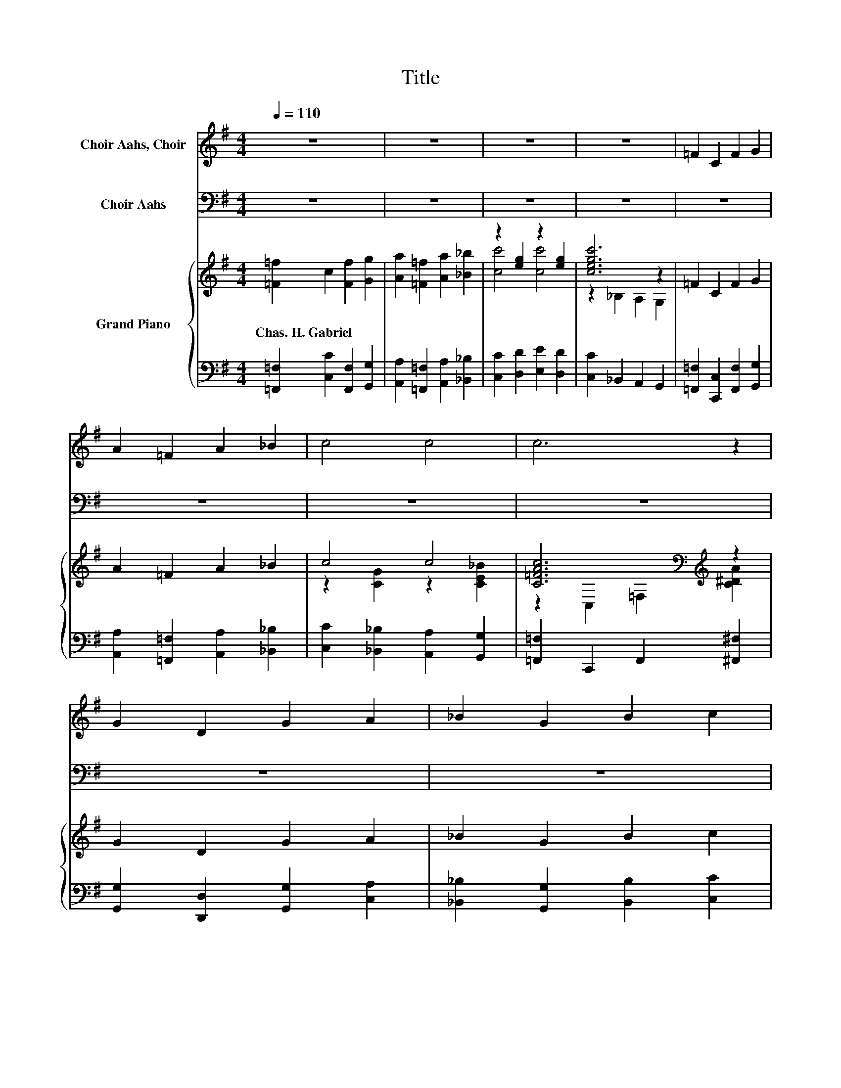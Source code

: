 X:1
T:Title
%%score ( 1 2 ) 3 { ( 4 6 9 ) | ( 5 7 8 ) }
L:1/8
Q:1/4=110
M:4/4
K:G
V:1 treble nm="Choir Aahs, Choir"
V:2 treble 
V:3 bass nm="Choir Aahs"
V:4 treble nm="Grand Piano"
V:6 treble 
V:9 treble 
V:5 bass 
V:7 bass 
V:8 bass 
V:1
 z8 | z8 | z8 | z8 | =F2 C2 F2 G2 | A2 =F2 A2 _B2 | c4 c4 | c6 z2 | G2 D2 G2 A2 | _B2 G2 B2 c2 | %10
 d4 d4 | d6 z2 | e4 d4 | c2 _B2 A2 B2 | d2 A2 ^G2 A2 | c4 B2 c2 | e2 c2 A2 c2 | B2 d2 c2 B2 | A8- | %19
 A2 z2 z4 |[M:1/4] D2 |[M:4/4] [DB]3 [DB] [Ec]2 [DB]2 | [Dd]4 [FA]2 [FB]2 | %23
 [EG]2 [=FG]2 [Ec]2 [Ec]2 | [DB]6 [DB]2 | [Ee]3 [Ee] [EA]2 [DA]2 | [Dd]4 [EG]2 [Ac]2 | %27
 z4 B2 z2[Q:1/4=108][Q:1/4=107][Q:1/4=105][Q:1/4=104][Q:1/4=102][Q:1/4=100][Q:1/4=99][Q:1/4=97][Q:1/4=95][Q:1/4=94][Q:1/4=92][Q:1/4=91][Q:1/4=89][Q:1/4=87][Q:1/4=86][Q:1/4=84] | %28
[M:3/4] [DG]6 |] %29
V:2
 x8 | x8 | x8 | x8 | x8 | x8 | x8 | x8 | x8 | x8 | x8 | x8 | x8 | x8 | x8 | x8 | x8 | x8 | x8 | %19
 x8 |[M:1/4] x2 |[M:4/4] x8 | x8 | x8 | x8 | x8 | x8 | [GB]2 [EB]2 FE [DA]2 |[M:3/4] x6 |] %29
V:3
 z8 | z8 | z8 | z8 | z8 | z8 | z8 | z8 | z8 | z8 | z8 | z8 | z8 | z8 | z8 | z8 | z8 | z8 | z8 | %19
 z8 |[M:1/4] [A,,F,]2 |[M:4/4] [G,,G,]3 [G,,G,] [G,,G,]2 G,2 | [F,A,]4 [D,C]2 [^D,B,]2 | %23
 [E,B,]2 [D,B,]2 [C,G,]2 [E,G,]2 | G,6 G,2 | [C,G,]3 [C,G,] [^C,G,]2 [=C,F,]2 | %26
 [B,,G,]4 [E,B,]2 [A,,E]2 | [B,,E]2 [E,D]2 [A,,^C]2 [D,=C]2 |[M:3/4] [G,,B,]6 |] %29
V:4
 [=F=f]2 c2 [Ff]2 [Gg]2 | [Aa]2 [=F=f]2 [Aa]2 [_B_b]2 | z2 [eg]2 z2 [eg]2 | [cegc']6 z2 | %4
w: Chas.~H.~Gabriel * * *||||
 =F2 C2 F2 G2 | A2 =F2 A2 _B2 | c4 c4 | [C=FAc]6[K:bass][K:treble] z2 | G2 D2 G2 A2 | %9
w: |||||
 _B2 G2 B2 c2 | d4 d4 | [DG_Bd]6 z2 | e2- [_Be]2 z2 B2 | c2 _B2 A2 B2 | [=FAd]2 A2 ^G2 A2 | %15
w: ||||||
 c4 B2 c2 | [EAce]2 c2 A2 c2 | [^GB]2 [Bd]2 [Ac]2 B2 | z2 A,2 E,2 z2 | z2 _B2 =B2 c2 |[M:1/4] D2 | %21
w: ||||||
[M:4/4] z2 (3GGG c2 B2 | z2 (3AAA z2 B2 | G2 G2 c2 c2 | z2 (3GGG G2 B2[K:bass] | %25
w: ||||
 z2 [Gce]2[K:bass][K:treble] z2 A2 | [G,DA]4 G2 c2 | B2 B2 B2 A2 |[M:3/4] [G,B,DG]6 |] %29
w: ||||
V:5
 [=F,,=F,]2 [C,C]2 [F,,F,]2 [G,,G,]2 | [A,,A,]2 [=F,,=F,]2 [A,,A,]2 [_B,,_B,]2 | %2
 [C,C]2 [D,D]2 [E,E]2 [D,D]2 | [C,C]2 _B,,2 A,,2 G,,2 | [=F,,=F,]2 [C,,C,]2 [F,,F,]2 [G,,G,]2 | %5
 [A,,A,]2 [=F,,=F,]2 [A,,A,]2 [_B,,_B,]2 | [C,C]2 [_B,,_B,]2 [A,,A,]2 [G,,G,]2 | %7
 [=F,,=F,]2 C,,2 F,,2 [^F,,^F,]2 | [G,,G,]2 [D,,D,]2 [G,,G,]2 [C,A,]2 | %9
 [_B,,_B,]2 [G,,G,]2 [B,,B,]2 [C,C]2 | [D,D]2 [C,C]2 [_B,,_B,]2 [A,,A,]2 | %11
 [G,,G,]2 A,,2 _B,,2 [B,,_B,]2 | z2 [EG]2 [EG_B]2 [EG]2 | [=FA]2 G2 ^F2 G2 | z8 | A4 z4 | z8 | %17
 [DE]8 | [A,,A,]2 A,,2 E,,2 C,,2 | A,,,2 _B,2 =B,2 C2 |[M:1/4] [A,,D,F,]2 | %21
[M:4/4] (3z [B,D][B,D] z2 (3z[K:treble] [CE][CE] z2 | %22
 (3z[K:treble] [DF][DF] z2[K:bass] (3z[K:treble] [DF][DF][K:bass] (3z[K:treble] [DF][DF] | %23
 E,2 D,2 C,2 E,2 | z2 (3[D,B,D][E,B,D][F,B,D] [G,B,D]2 z2 | (3z D,^D, z2 [^C,G,]2 (3z DD | %26
 z2 (3D,C,B,, z4 | [B,,,B,,]2 [E,,E,]2 [A,,,A,,]2 [D,,D,]2 |[M:3/4] (3z F,E, z2 z2 |] %29
V:6
 x8 | x8 | [cc']4 [cc']4 | z2 _B,2 A,2 G,2 | x8 | x8 | z2 [CG]2 z2 [CE_B]2 | %7
 z2[K:bass] C,2 =F,2[K:treble] [C^DA]2 | x8 | x8 | z2 [FAc]2 [DG_B]2 [DFAc]2 | %11
 z2 A,2 _B,2 [=FGd]2 | [EG_B]2 z2 d4 | x8 | x8 | x8 | x8 | x8 | [CEA]8- | [CEA]2 z2 z4 | %20
[M:1/4] x2 |[M:4/4] (3[B,DGB-][GB-][GB-] B2 (3[CEG]GG (3z GG | %22
 (3[DFAd-][Ad-][Ad-] d2 (3[DFA]AA (3[DFA]AA | %23
 (3[B,E]EE (3[B,D=F]FF (3[CEG][CEG][CEG] (3[CEG][CEG][CEG] | z4 z2 D2[K:bass] | %25
 [EGce]2 (3z[K:bass] ^D,=D,[K:treble] A2 (3z FF | x8 | x8 |[M:3/4] x6 |] %29
V:7
 x8 | x8 | x8 | x8 | x8 | x8 | x8 | x8 | x8 | x8 | x8 | x8 | [C,C]8- | [C,C]8 | %14
 z2 [C=F]2 [B,F]2 [CF]2 | ^D4- [D-^G]2 [DA]2 | z2 [EA]2 [CE]2 [EA]2 | z4 [F,,F,]2 [^G,,^G,]2 | x8 | %19
 x8 |[M:1/4] x2 |[M:4/4] z2 (3[B,D][B,D][B,D] z2[K:treble] (3[B,DG][B,D][B,D] | %22
 z2[K:treble] (3[DF][DF][DF][K:bass] D,2[K:treble][K:bass] ^D,2[K:treble] | %23
 (3z B,B, (3z [B,D][B,D] (3[C,,B,,][D,,D,][^D,,^D,] (3E,,[=F,,=F,][^F,,^F,] | %24
 (3[G,,G,-][A,,G,-][B,,G,-] G,2 z2 .[G,,G,]2 | z2 .E,2 z2 F,2 | B,,4 z4 | x8 | %28
[M:3/4] z2 (3D,B,,A,, G,,2 |] %29
V:8
 x8 | x8 | x8 | x8 | x8 | x8 | x8 | x8 | x8 | x8 | x8 | x8 | x8 | x8 | [=F,,=F,]8- | [F,,F,]8 | %16
 [E,,E,]8- | [E,,E,]4 z4 | x8 | x8 |[M:1/4] x2 |[M:4/4] [G,,G,]4 [G,,G,]4[K:treble] | %22
 [F,,F,]4[K:treble][K:bass] D,,2[K:treble][K:bass] ^D,,2[K:treble] | E,,2 D,,2 z4 | x8 | %25
 [C,G,]4 z2 =C,2 | (3z C,C, z2 [E,,E,]2 [A,,,A,,]2 | x8 |[M:3/4] G,,4 z2 |] %29
V:9
 x8 | x8 | x8 | x8 | x8 | x8 | x8 | x2[K:bass] x4[K:treble] x2 | x8 | x8 | x8 | x8 | x8 | x8 | x8 | %15
 x8 | x8 | x8 | x8 | x8 |[M:1/4] x2 |[M:4/4] x8 | x8 | x8 | %24
 (3[B,DGB-][B,DGB-][B,DGB-] B4 (3z[K:bass] A,,B,, | z2 E2[K:bass][K:treble] z4 | x8 | x8 | %28
[M:3/4] x6 |] %29


